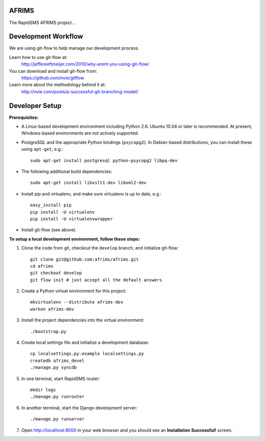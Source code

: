 AFRIMS
======

The RapidSMS AFRIMS project...

Development Workflow
====================

We are using git-flow to help manage our development process.

Learn how to use git-flow at:
  http://jeffkreeftmeijer.com/2010/why-arent-you-using-git-flow/

You can download and install git-flow from:
  https://github.com/nvie/gitflow

Learn more about the methodology behind it at:
  http://nvie.com/posts/a-successful-git-branching-model/

Developer Setup
===============

**Prerequisites:**

* A Linux-based development environment including Python 2.6.  Ubuntu 10.04 or
  later is recommended.  At present, Windows-based environments are not
  actively supported.

* PostgreSQL and the appropriate Python bindings (``psycopg2``).  In
  Debian-based distributions, you can install these using ``apt-get``, e.g.::

    sudo apt-get install postgresql python-psycopg2 libpq-dev

* The following additional build dependencies::

    sudo apt-get install libxslt1-dev libxml2-dev

* Install pip and virtualenv, and make sure virtualenv is up to date, e.g.::

    easy_install pip
    pip install -U virtualenv
    pip install -U virtualenvwrapper

* Install git-flow (see above).

**To setup a local development environment, follow these steps:**

#. Clone the code from git, checkout the ``develop`` branch, and initialize
   git-flow::

    git clone git@github.com:afrims/afrims.git
    cd afrims
    git checkout develop
    git flow init # just accept all the default answers
  
#. Create a Python virtual environment for this project::

    mkvirtualenv --distribute afrims-dev
    workon afrims-dev

#. Install the project dependencies into the virtual environment::

    ./bootstrap.py

#. Create local settings file and initialize a development database::

    cp localsettings.py.example localsettings.py
    createdb afrims_devel
    ./manage.py syncdb

#. In one terminal, start RapidSMS router::

    mkdir logs
    ./manage.py runrouter

#. In another terminal, start the Django development server::

    ./manage.py runserver

#. Open http://localhost:8000 in your web browser and you should see an
   **Installation Successful!** screen.

